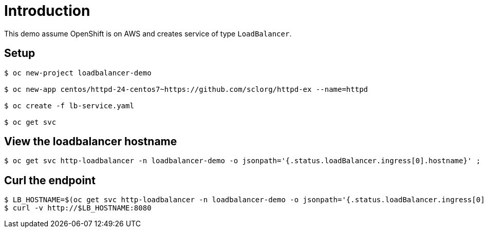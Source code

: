 = Introduction

This demo assume OpenShift is on AWS and creates service of type `LoadBalancer`.

== Setup

[source, bash]
----
$ oc new-project loadbalancer-demo

$ oc new-app centos/httpd-24-centos7~https://github.com/sclorg/httpd-ex --name=httpd 

$ oc create -f lb-service.yaml 

$ oc get svc
----

== View the loadbalancer hostname

[source, bash]
----
$ oc get svc http-loadbalancer -n loadbalancer-demo -o jsonpath='{.status.loadBalancer.ingress[0].hostname}' ; echo
----

== Curl the endpoint

[source, bash]
----
$ LB_HOSTNAME=$(oc get svc http-loadbalancer -n loadbalancer-demo -o jsonpath='{.status.loadBalancer.ingress[0].hostname}')
$ curl -v http://$LB_HOSTNAME:8080
----